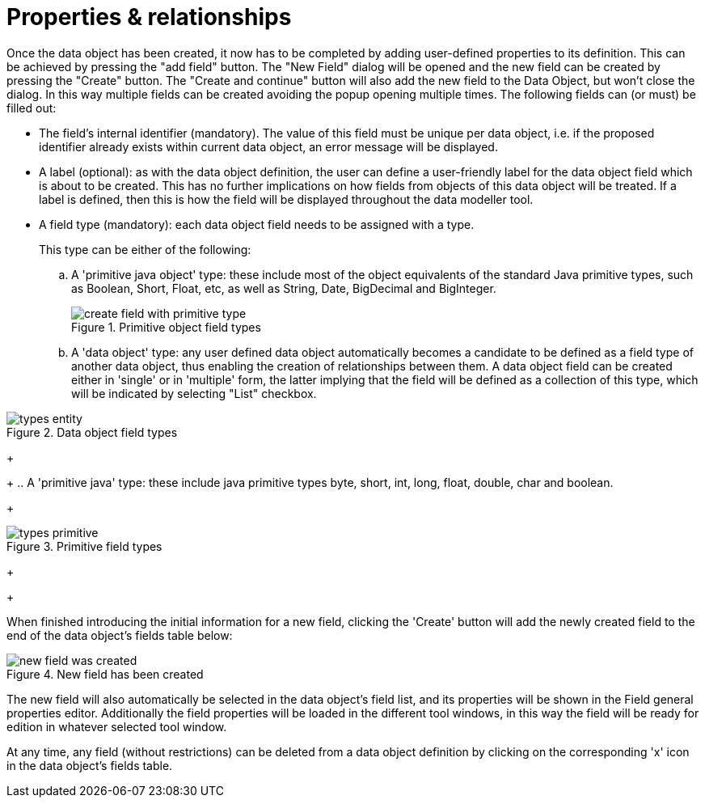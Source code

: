[[_sect_datamodeler_propertyrelationships]]
= Properties & relationships


Once the data object has been created, it now has to be completed by adding user-defined properties to its definition.
This can be achieved by pressing the "add field" button.
The "New Field" dialog will be opened and the new field can be created by pressing the "Create" button.
The "Create and continue" button will also add the new field to the Data Object, but won't close the dialog.
In this way multiple fields can be created avoiding the popup opening multiple times.
The following fields can (or must) be filled out: 

* The field's internal identifier (mandatory). The value of this field must be unique per data object, i.e. if the proposed identifier already exists within current data object, an error message will be displayed. 
* A label (optional): as with the data object definition, the user can define a user-friendly label for the data object field which is about to be created. This has no further implications on how fields from objects of this data object will be treated. If a label is defined, then this is how the field will be displayed throughout the data modeller tool. 
* A field type (mandatory): each data object field needs to be assigned with a type. 
+ 
This type can be either of the following:
+
.. A 'primitive java object' type: these include most of the object equivalents of the standard Java primitive types, such as Boolean, Short, Float, etc, as well as String, Date, BigDecimal and BigInteger. 
+

.Primitive object field types
image::Workbench/Authoring/DataModeller/6.3/create-field-with-primitive-type.png[align="center"]

+
+
.. A 'data object' type: any user defined data object automatically becomes a candidate to be defined as a field type of another data object, thus enabling the creation of relationships between them. A data object field can be created either in 'single' or in 'multiple' form, the latter implying that the field will be defined as a collection of this type, which will be indicated by selecting "List" checkbox. 
+

.Data object field types
image::Workbench/Authoring/DataModeller/types_entity.jpg[align="center"]

+
+
.. A 'primitive java' type: these include java primitive types byte, short, int, long, float, double, char and boolean. 
+

.Primitive field types
image::Workbench/Authoring/DataModeller/types_primitive.jpg[align="center"]

+
+


When finished introducing the initial information for a new field, clicking the 'Create' button will add the newly created field to the end of the data object's fields table below: 

.New field has been created
image::Workbench/Authoring/DataModeller/6.3/new-field-was-created.png[align="center"]


The new field will also automatically be selected in the data object's field list, and its properties will be shown in the Field general properties editor.
Additionally the field properties will be loaded in the different tool windows, in this way the field will be ready for edition in whatever selected tool window. 

At any time, any field (without restrictions) can be deleted from a data object definition by clicking on the corresponding 'x' icon in the data object's fields table. 


